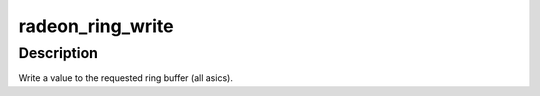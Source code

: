 .. -*- coding: utf-8; mode: rst -*-
.. src-file: drivers/gpu/drm/radeon/radeon.h

.. _`radeon_ring_write`:

radeon_ring_write
=================

.. c:function:: void radeon_ring_write(struct radeon_ring *ring, uint32_t v)

    write a value to the ring

    :param struct radeon_ring \*ring:
        radeon_ring structure holding ring information

    :param uint32_t v:
        dword (dw) value to write

.. _`radeon_ring_write.description`:

Description
-----------

Write a value to the requested ring buffer (all asics).

.. This file was automatic generated / don't edit.


